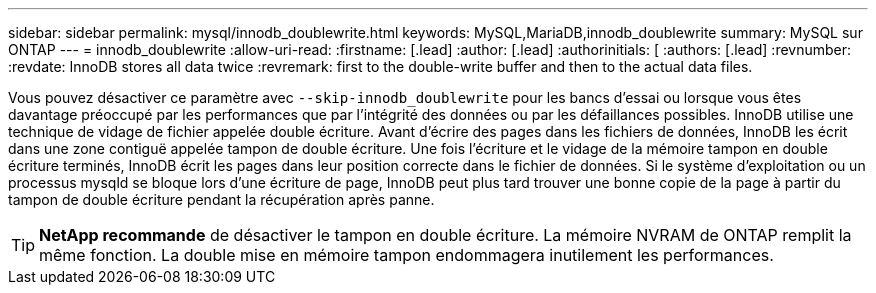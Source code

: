 ---
sidebar: sidebar 
permalink: mysql/innodb_doublewrite.html 
keywords: MySQL,MariaDB,innodb_doublewrite 
summary: MySQL sur ONTAP 
---
= innodb_doublewrite
:allow-uri-read: 
:firstname: [.lead]
:author: [.lead]
:authorinitials: [
:authors: [.lead]
:revnumber: 
:revdate: InnoDB stores all data twice
:revremark: first to the double-write buffer and then to the actual data files.


Vous pouvez désactiver ce paramètre avec `--skip-innodb_doublewrite` pour les bancs d'essai ou lorsque vous êtes davantage préoccupé par les performances que par l'intégrité des données ou par les défaillances possibles. InnoDB utilise une technique de vidage de fichier appelée double écriture. Avant d'écrire des pages dans les fichiers de données, InnoDB les écrit dans une zone contiguë appelée tampon de double écriture. Une fois l'écriture et le vidage de la mémoire tampon en double écriture terminés, InnoDB écrit les pages dans leur position correcte dans le fichier de données. Si le système d'exploitation ou un processus mysqld se bloque lors d'une écriture de page, InnoDB peut plus tard trouver une bonne copie de la page à partir du tampon de double écriture pendant la récupération après panne.


TIP: *NetApp recommande* de désactiver le tampon en double écriture. La mémoire NVRAM de ONTAP remplit la même fonction. La double mise en mémoire tampon endommagera inutilement les performances.

